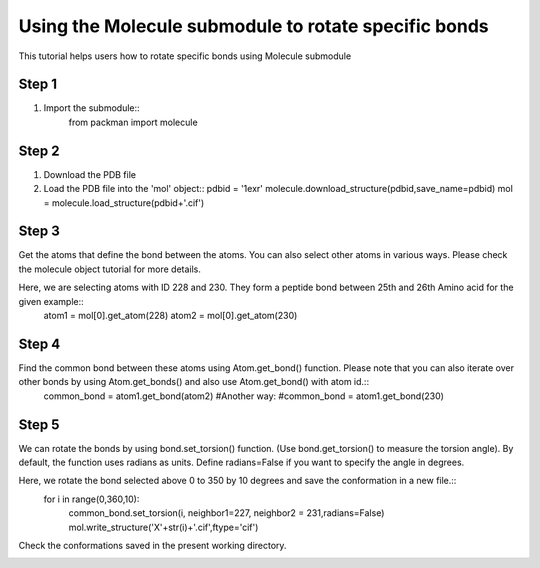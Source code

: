 .. _tutorials_bond_rotate:

Using the Molecule submodule to rotate specific bonds
=====================================================

This tutorial helps users how to rotate specific bonds using Molecule submodule
    

Step 1
------
1. Import the submodule::
    from packman import molecule

Step 2
------
1. Download the PDB file
2. Load the PDB file into the 'mol' object::
   pdbid = '1exr'
   molecule.download_structure(pdbid,save_name=pdbid)
   mol = molecule.load_structure(pdbid+'.cif')

Step 3
------
Get the atoms that define the bond between the atoms. You can also select other atoms in various ways. Please check the molecule object tutorial for more details.

Here, we are selecting atoms with ID 228 and 230. They form a peptide bond between 25th and 26th Amino acid for the given example::
   atom1 = mol[0].get_atom(228)
   atom2 = mol[0].get_atom(230)

Step 4
------
Find the common bond between these atoms using Atom.get_bond() function. Please note that you can also iterate over other bonds by using Atom.get_bonds() and also use Atom.get_bond() with atom id.::
    common_bond = atom1.get_bond(atom2)
    #Another way:
    #common_bond = atom1.get_bond(230)

Step 5
------
We can rotate the bonds by using bond.set_torsion() function. (Use bond.get_torsion() to measure the torsion angle). By default, the function uses radians as units. Define radians=False if you want to specify the angle in degrees.

Here, we rotate the bond selected above 0 to 350 by 10 degrees and save the conformation in a new file.::
   for i in range(0,360,10):
       common_bond.set_torsion(i, neighbor1=227, neighbor2 = 231,radians=False)
       mol.write_structure('X'+str(i)+'.cif',ftype='cif')

Check the conformations saved in the present working directory.

.. image:: ../../_static/gallary/bond_rotate.png